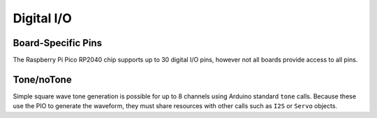 Digital I/O
===========

Board-Specific Pins
-------------------
The Raspberry Pi Pico RP2040 chip supports up to 30 digital I/O pins,
however not all boards provide access to all pins.

Tone/noTone
-----------
Simple square wave tone generation is possible for up to 8 channels using
Arduino standard ``tone`` calls.  Because these use the PIO to generate the
waveform, they must share resources with other calls such as ``I2S`` or
``Servo`` objects.
